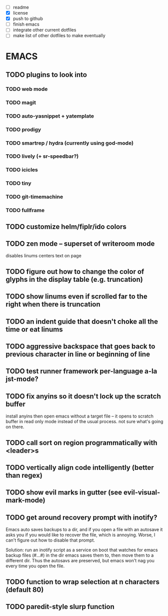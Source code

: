 - [ ] readme
- [X] license
- [X] push to github
- [ ] finish emacs
- [ ] integrate other current dotfiles
- [ ] make list of other dotfiles to make eventually

* EMACS
** TODO plugins to look into
*** TODO web mode
*** TODO magit
*** TODO auto-yasnippet + yatemplate
*** TODO prodigy
*** TODO smartrep / hydra (currently using god-mode)
*** TODO lively (+ sr-speedbar?)
*** TODO icicles
*** TODO tiny
*** TODO git-timemachine
*** TODO fullframe
** TODO customize helm/fiplr/ido colors
** TODO zen mode -- superset of writeroom mode

disables linums
centers text on page

** TODO figure out how to change the color of glyphs in the display table (e.g. truncation)
** TODO show linums even if scrolled far to the right when there is truncation
** TODO an indent guide that doesn't choke all the time or eat linums
** TODO aggressive backspace that goes back to previous character in line or beginning of line
** TODO test runner framework per-language a-la jst-mode?
** TODO fix anyins so it doesn't lock up the scratch buffer

install anyins then open emacs without a target file --
it opens to scratch buffer in read only mode instead of the usual process.
not sure what's going on there.

** TODO call sort on region programmatically with <leader>s
** TODO vertically align code intelligently (better than regex)
** TODO show evil marks in gutter (see evil-visual-mark-mode)
** TODO get around recovery prompt with inotify?

Emacs auto saves backups to a dir, and if you open a file with an autosave it
asks you if you would like to recover the file, which is annoying. Worse, I
can't figure out how to disable that prompt.

Solution: run an inotify script as a service on boot that watches for emacs
backup files (#...#) in the dir emacs saves them to, then move them to a
different dir. Thus the autosavs are preserved, but emacs won't nag you every
time you open the file.

** TODO function to wrap selection at n characters (default 80)
** TODO paredit-style slurp function
